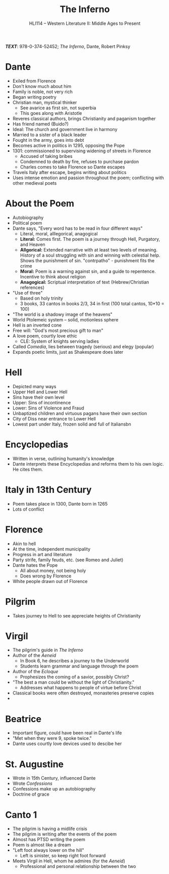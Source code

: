 #+TITLE: The Inferno
#+OPTIONS: toc:nil date:nil num:nil author:nil
#+STARTUP: noindent showall
#+SUBTITLE: HLI114 -- Western Literature II: Middle Ages to Present
#+LaTeX_HEADER: \usepackage[margin=1.0in]{geometry}
#+LaTeX_HEADER: \renewcommand\labelitemi{-}
#+LaTeX_HEADER: \setlength{\parindent}{0pt}

*/TEXT/*: 978-0-374-52452; /The Inferno/, Dante, Robert Pinksy

* Dante 
    - Exiled from Florence 
    - Don't know much about him 
    - Family is noble, not very rich 
    - Began writing poetry
    - Christian man, mystical thinker
        - See avarice as first sin, not superbia
        - This goes along with Aristotle
    - Reveres classical authors, brings Christianity and paganism together
    - Has friend named (Buido?)
    - Ideal: The church and government live in harmony
    - Married to a sister of a black leader 
    - Fought in the army, goes into debt
    - Becomes active in politics in 1295, opposing the Pope 
    - 1301: commissioned to supervising widening of streets in Florence 
        - Accused of taking bribes
        - Condemned to death by fire, refuses to purchase pardon
        - Charles comes to take Florence so Dante escapes
    - Travels Italy after escape, begins writing about politics 
    - Uses intense emotion and passion throughout the poem; conflicting with other medieval poets 

* About the Poem
    - Autobiography
    - Political poem
    - Dante says, "Every word has to be read in four different ways"
        - Literal, moral, alllegorical, anagogical
        - *Literal:* Comes first. The poem is a journey through Hell, Purgatory, and Heaven 
        - *Allgorical:* Extended narrative with at least two levels of meaning. History of a soul struggling with sin and winning with celestial help. Shows the punishment of sin. "contrpatho" - punishment fits the crime 
        - *Moral:* Poem is a warning against sin, and a guide to repentence. Incentive to think about religion
        - *Anagogical:* Scriptual interpretation of text (Hebrew/Christian references)
    - "Use of three"
        - Based on holy trinity
        - 3 books, 33 cantos in books 2/3, 34 in first (100 total cantos, 10*10 = 100)
    - "The world is a shadowy image of the heavens"
    - World Ptolemeic system -- solid, motionless sphere
    - Hell is an inverted cone 
    - Free will: "God's most precious gift to man"
    - A love poem, courtly love ethic
        - CLE: System of knights serving ladies
    - Called /Comedia/, lies between tragedy (serious) and elegy (popular)
    - Expands poetic limits, just as Shakespeare does later

* Hell 
    - Depicted many ways 
    - Upper Hell and Lower Hell 
    - Sins have their own level 
    - Upper: Sins of incontinence 
    - Lower: Sins of Violence and Fraud
    - Unbaptized children and virtuous pagans have their own section
    - City of Diss near entrance to Lower Hell 
    - Lowest part under Italy, frozen solid and full of Italiansbn


* Encyclopedias
    - Written in verse, outlining humanity's knowledge
    - Dante interprets these Encyclopedias and reforms them to his own logic. He cites them.

* Italy in 13th Century
    - Poem takes place in 1300, Dante born in 1265
    - Lots of conflict

* Florence 
    - Akin to hell
    - At the time, independent municipality
    - Progress in art and literature
    - Party strife, family feuds, etc. (see Romeo and Juliet)
    - Dante hates the Pope
        - All about money, not being holy
        - Does wrong by Florence
    - White people drawn out of Florence

* Pilgrim
    - Takes journey to Hell to see appreciate heights of Christianity

* Virgil 
    - The pilgrim's guide in /The Inferno/
    - Author of the /Aeneid/
        - In Book 6, he describes a journey to the Underworld
        - Students learn grammar and language through the poem
    - Author of the /Ecloque/
        - Prophesizes the coming of a savior, possibly Christ?
    - "The best a man could be without the light of Christianity."
        - Addresses what happens to people of virtue before Christ
    - Classical books were often destroyed, monasteries preserve copies
    -

* Beatrice 
    - Important figure, could have been real in Dante's life 
    - "Met when they were 9, spoke twice."
    - Dante uses courtly love devices used to descibe her 

* St. Augustine
    - Wrote in 15th Century, influenced Dante
    - Wrote /Confessions/
    - Confessions make up an autobiography
    - Doctrine of grace 

* Canto 1
    - The pilgrim is having a midlife crisis 
    - The pilgrim is writing after the events of the poem 
    - Almost has PTSD writing the poem
    - Poem is almost like a dream
    - "Left foot always lower on the hill"
        - Left is sinister, so keep right foot forward
    - Meets Virgil in Hell, whom he admires (for the /Aeneid/)
        - Professional and personal relationship between the two 
